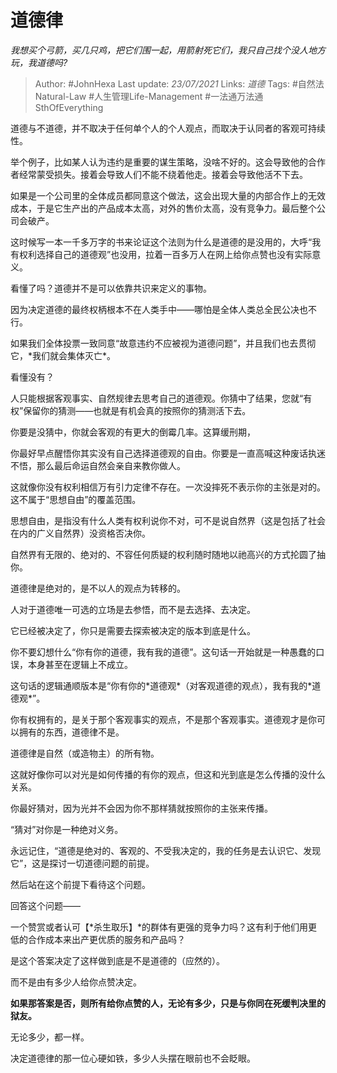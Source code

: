 * 道德律
  :PROPERTIES:
  :CUSTOM_ID: 道德律
  :END:

/我想买个弓箭，买几只鸡，把它们围一起，用箭射死它们，我只自己找个没人地方玩，我道德吗?/

#+BEGIN_QUOTE
  Author: #JohnHexa Last update: /23/07/2021/ Links: [[道德]] Tags:
  #自然法Natural-Law #人生管理Life-Management
  #一法通万法通SthOfEverything
#+END_QUOTE

道德与不道德，并不取决于任何单个人的个人观点，而取决于认同者的客观可持续性。

举个例子，比如某人认为违约是重要的谋生策略，没啥不好的。这会导致他的合作者经常蒙受损失。接着会导致人们不能不绕着他走。接着会导致他活不下去。

如果是一个公司里的全体成员都同意这个做法，这会出现大量的内部合作上的无效成本，于是它生产出的产品成本太高，对外的售价太高，没有竞争力。最后整个公司会破产。

这时候写一本一千多万字的书来论证这个法则为什么是道德的是没用的，大呼“我有权利选择自己的道德观”也没用，拉着一百多万人在网上给你点赞也没有实际意义。

看懂了吗？道德并不是可以依靠共识来定义的事物。

因为决定道德的最终权柄根本不在人类手中------哪怕是全体人类总全民公决也不行。

如果我们全体投票一致同意“故意违约不应被视为道德问题”，并且我们也去贯彻它，*我们就会集体灭亡*。

看懂没有？

人只能根据客观事实、自然规律去思考自己的道德观。你猜中了结果，您就“有权”保留你的猜测------也就是有机会真的按照你的猜测活下去。

你要是没猜中，你就会客观的有更大的倒霉几率。这算缓刑期，

你最好早点醒悟你其实没有自己选择道德观的自由。你要是一直高喊这种废话执迷不悟，那么最后命运自然会亲自来教你做人。

这就像你没有权利相信万有引力定律不存在。一次没摔死不表示你的主张是对的。这不属于“思想自由”的覆盖范围。

思想自由，是指没有什么人类有权利说你不对，可不是说自然界（这是包括了社会在内的广义自然界）没资格否决你。

自然界有无限的、绝对的、不容任何质疑的权利随时随地以祂高兴的方式抡圆了抽你。

道德律是绝对的，是不以人的观点为转移的。

人对于道德唯一可选的立场是去参悟，而不是去选择、去决定。

它已经被决定了，你只是需要去探索被决定的版本到底是什么。

你不要幻想什么“你有你的道德，我有我的道德”。这句话一开始就是一种愚蠢的口误，本身甚至在逻辑上不成立。

这句话的逻辑通顺版本是“你有你的*道德观*（对客观道德的观点），我有我的*道德观*”。

你有权拥有的，是关于那个客观事实的观点，不是那个客观事实。道德观才是你可以拥有的东西，道德律不是。

道德律是自然（或造物主）的所有物。

这就好像你可以对光是如何传播的有你的观点，但这和光到底是怎么传播的没什么关系。

你最好猜对，因为光并不会因为你不那样猜就按照你的主张来传播。

“猜对”对你是一种绝对义务。

永远记住，“道德是绝对的、客观的、不受我决定的，我的任务是去认识它、发现它”，这是探讨一切道德问题的前提。

然后站在这个前提下看待这个问题。

回答这个问题------

一个赞赏或者认可【*杀生取乐】*的群体有更强的竞争力吗？这有利于他们用更低的合作成本来出产更优质的服务和产品吗？

是这个答案决定了这样做到底是不是道德的（应然的）。

而不是由有多少人给你点赞决定。

*如果那答案是否，则所有给你点赞的人，无论有多少，只是与你同在死缓判决里的狱友。*

无论多少，都一样。

决定道德律的那一位心硬如铁，多少人头摆在眼前也不会眨眼。
